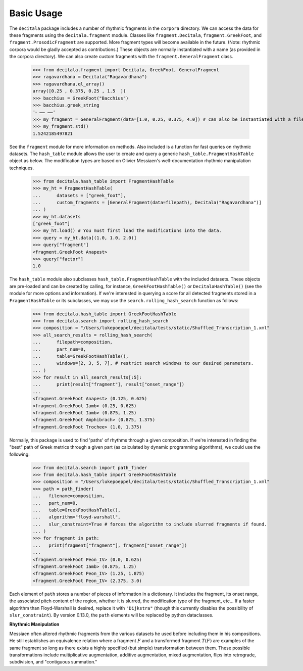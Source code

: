 Basic Usage
------------------------------

The ``decitala`` package includes a number of rhythmic fragments in the ``corpora`` directory. We can
access the data for these fragments using the ``decitala.fragment`` module. Classes like ``fragment.Decitala``, 
``fragment.GreekFoot``, and  ``fragment.ProsodicFragment`` are supported. More fragment types will become 
available in the future. (Note: rhythmic corpora would be gladly accepted as contributions.) 
These objects are normally instantiated with a name (as provided in the corpora directory). We can 
also create custom fragments with the ``fragment.GeneralFragment`` class. 

   >>> from decitala.fragment import Decitala, GreekFoot, GeneralFragment
   >>> ragavardhana = Decitala("Ragavardhana")
   >>> ragavardhana.ql_array()
   array([0.25 , 0.375, 0.25 , 1.5  ])
   >>> bacchius = GreekFoot("Bacchius")
   >>> bacchius.greek_string
   '⏑ –– ––'
   >>> my_fragment = GeneralFragment(data=[1.0, 0.25, 0.375, 4.0]) # can also be instantiated with a filepath. 
   >>> my_fragment.std()
   1.5242185497821

See the ``fragment`` module for more information on methods. Also included is a function for fast queries 
on rhythmic datasets. The ``hash_table`` module allows the user to create and query a generic ``hash_table.FragmentHashTable``
object as below. The modification types are based on Olivier Messiaen's well-documentation rhythmic manipulation
techniques. 

   >>> from decitala.hash_table import FragmentHashTable
   >>> my_ht = FragmentHashTable(
   ...      datasets = ["greek_foot"],
   ...      custom_fragments = [GeneralFragment(data=filepath), Decitala("Ragavardhana")]
   ... )
   >>> my_ht.datasets
   ["greek_foot"]
   >>> my_ht.load() # You must first load the modifications into the data.
   >>> query = my_ht.data[(1.0, 1.0, 2.0)]
   >>> query["fragment"]
   <fragment.GreekFoot Anapest>
   >>> query["factor"]
   1.0

The ``hash_table`` module also subclasses ``hash_table.FragmentHashTable`` with the included datasets. 
These objects are pre-loaded and can be created by calling, for instance, ``GreekFootHashTable()`` 
or ``DecitalaHashTable()`` (see the module for more options and information). If we're interested in 
querying a score for all detected fragments stored in a ``FragmentHashTable`` or its subclasses, 
we may use the ``search.rolling_hash_search`` function as follows:

   >>> from decitala.hash_table import GreekFootHashTable
   >>> from decitala.search import rolling_hash_search
   >>> composition = "/Users/lukepoeppel/decitala/tests/static/Shuffled_Transcription_1.xml"
   >>> all_search_results = rolling_hash_search(
   ...      filepath=composition,
   ...      part_num=0,
   ...      table=GreekFootHashTable(),
   ...      windows=[2, 3, 5, 7], # restrict search windows to our desired parameters.
   ... )
   >>> for result in all_search_results[:5]:
   ...      print(result["fragment"], result["onset_range"])
   ...
   <fragment.GreekFoot Anapest> (0.125, 0.625)
   <fragment.GreekFoot Iamb> (0.25, 0.625)
   <fragment.GreekFoot Iamb> (0.875, 1.25)
   <fragment.GreekFoot Amphibrach> (0.875, 1.375)
   <fragment.GreekFoot Trochee> (1.0, 1.375)

Normally, this package is used to find 'paths' of rhythms through a given composition. If we're interested 
in finding the "best" path of Greek metrics through a given part (as calculated by dynamic programming 
algorithms), we could use the following: 

   >>> from decitala.search import path_finder
   >>> from decitala.hash_table import GreekFootHashTable
   >>> composition = "/Users/lukepoeppel/decitala/tests/static/Shuffled_Transcription_1.xml"
   >>> path = path_finder(
   ...   filename=composition,
   ...   part_num=0,
   ...   table=GreekFootHashTable(),
   ...   algorithm="floyd-warshall",
   ...   slur_constraint=True # forces the algorithm to include slurred fragments if found. 
   ... )
   >>> for fragment in path:
   ...   print(fragment["fragment"], fragment["onset_range"])
   ...
   <fragment.GreekFoot Peon_IV> (0.0, 0.625)
   <fragment.GreekFoot Iamb> (0.875, 1.25)
   <fragment.GreekFoot Peon_IV> (1.25, 1.875)
   <fragment.GreekFoot Peon_IV> (2.375, 3.0)

Each element of ``path`` stores a number of pieces of information in a dictionary. It includes the fragment, 
its onset range, the associated pitch content of the region, whether it is slurred, the modification type of 
the fragment, etc... If a faster algorithm than Floyd-Warshall is desired, replace it with ``"Dijkstra"`` 
(though this currently disables the possibility of ``slur_constraint``). By version 0.13.0, the ``path`` elements
will be replaced by python dataclasses. 

**Rhythmic Manipulation**

Messiaen often altered rhythmic fragments from the various datasets he used before including 
them in his compositions. He still establishes an equivalence relation where
a fragment :math:`F` and a transformed fragment :math:`T(F)` are examples of the same fragment so long as there
exists a highly specified (but simple) transformation between them. These possible 
transformations include multiplicative augmentation, additive augmentation, mixed augmentation, 
flips into retrograde, subdivision, and "contiguous summation."